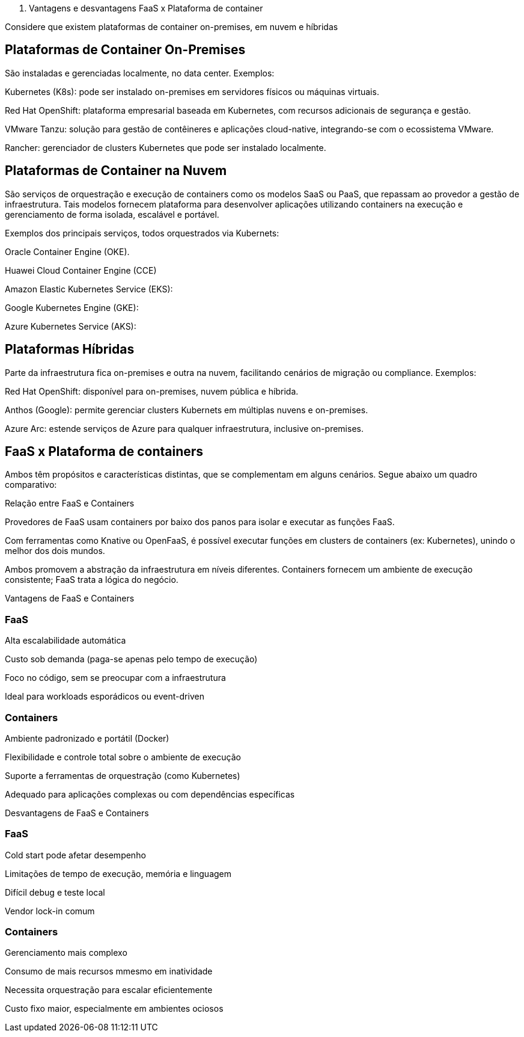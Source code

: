 II)  Vantagens e desvantagens FaaS x Plataforma de container

Considere que existem plataformas de container on-premises, em nuvem e híbridas

== Plataformas de Container On-Premises

São instaladas e gerenciadas localmente, no data center. Exemplos:

Kubernetes (K8s): pode ser instalado on-premises em servidores físicos ou máquinas virtuais.

Red Hat OpenShift: plataforma empresarial baseada em Kubernetes, com recursos adicionais de segurança e gestão.

VMware Tanzu: solução para gestão de contêineres e aplicações cloud-native, integrando-se com o ecossistema VMware.

Rancher: gerenciador de clusters Kubernetes que pode ser instalado localmente.

== Plataformas de Container na Nuvem

São serviços de orquestração e execução de containers como os modelos SaaS ou PaaS, que repassam ao provedor a gestão de infraestrutura. Tais modelos fornecem plataforma para desenvolver aplicações utilizando containers na execução e gerenciamento de forma isolada, escalável e portável.

Exemplos dos principais serviços, todos orquestrados via Kubernets:

Oracle Container Engine (OKE).

Huawei Cloud Container Engine (CCE)

Amazon Elastic Kubernetes Service (EKS):

Google Kubernetes Engine (GKE):

Azure Kubernetes Service (AKS):

== Plataformas Híbridas

Parte da infraestrutura fica on-premises e outra na nuvem, facilitando cenários de migração ou compliance. Exemplos:

Red Hat OpenShift: disponível para on-premises, nuvem pública e híbrida.

Anthos (Google): permite gerenciar clusters Kubernets em múltiplas nuvens e on-premises.

Azure Arc: estende serviços de Azure para qualquer infraestrutura, inclusive on-premises.

== FaaS x Plataforma de containers

Ambos têm propósitos e características distintas, que se complementam em alguns cenários. Segue abaixo um quadro comparativo:

Relação entre FaaS e Containers

Provedores de FaaS usam containers por baixo dos panos para isolar e executar as funções FaaS.

Com ferramentas como Knative ou OpenFaaS, é possível executar funções em clusters de containers (ex: Kubernetes), unindo o melhor dos dois mundos.

Ambos promovem a abstração da infraestrutura em níveis diferentes. Containers fornecem um ambiente de execução consistente; FaaS trata a lógica do negócio.

Vantagens de FaaS e Containers

=== FaaS

Alta escalabilidade automática

Custo sob demanda (paga-se apenas pelo tempo de execução)

Foco no código, sem se preocupar com a infraestrutura

Ideal para workloads esporádicos ou event-driven

=== Containers

Ambiente padronizado e portátil (Docker)

Flexibilidade e controle total sobre o ambiente de execução

Suporte a ferramentas de orquestração (como Kubernetes)

Adequado para aplicações complexas ou com dependências específicas

Desvantagens de FaaS e Containers

=== FaaS

Cold start pode afetar desempenho

Limitações de tempo de execução, memória e linguagem

Difícil debug e teste local

Vendor lock-in comum

=== Containers

Gerenciamento mais complexo

Consumo de mais recursos mmesmo em inatividade

Necessita orquestração para escalar eficientemente

Custo fixo maior, especialmente em ambientes ociosos